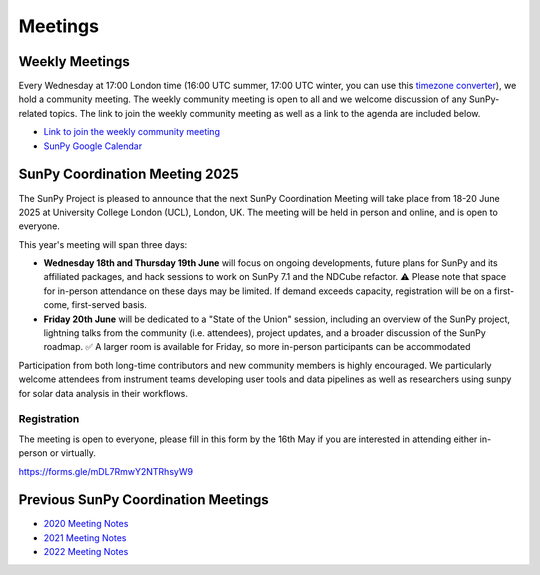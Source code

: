========
Meetings
========

.. raw:: html

    <style>
    html[data-theme="dark"] iframe#calendar {
        filter: invert(.9) saturate(0.5) hue-rotate(145deg);
    }
    </style>

    <iframe id="calendar" src="" width="100%" height="600" frameborder="0" scrolling="no"></iframe>
    <script type="text/javascript" src="//cdnjs.cloudflare.com/ajax/libs/jstimezonedetect/1.0.4/jstz.min.js"></script>
    <script type="text/javascript">
    var timezone = encodeURIComponent(jstz.determine().name());
    var iframe_url = `https://calendar.google.com/calendar/embed?src=g9c9eakg98b5cbogd7m5ta6h8s%40group.calendar.google.com&mode=AGENDA&showCalendars=0&showTabs=1&ctz=${timezone}`;
    document.getElementById('calendar').src = iframe_url;
    </script>

Weekly Meetings
***************

Every Wednesday at 17:00 London time (16:00 UTC summer, 17:00 UTC winter, you can use this `timezone converter <https://dateful.com/time-zone-converter?t=5pm&tz2=London-UK>`__), we hold a community meeting.
The weekly community meeting is open to all and we welcome discussion of any SunPy-related topics.
The link to join the weekly community meeting as well as a link to the agenda are included below.

* `Link to join the weekly community meeting <https://sunpy.org/meeting>`__

* `SunPy Google Calendar <https://calendar.google.com/calendar/u/0?cid=ZzljOWVha2c5OGI1Y2JvZ2Q3bTV0YTZoOHNAZ3JvdXAuY2FsZW5kYXIuZ29vZ2xlLmNvbQ>`__


SunPy Coordination Meeting 2025
*******************************
The SunPy Project is pleased to announce that the next SunPy Coordination Meeting will take place from 18-20 June 2025 at University College London (UCL), London, UK. The meeting will be held in person and online, and is open to everyone.

This year's meeting will span three days:

- **Wednesday 18th and Thursday 19th June** will focus on ongoing developments, future plans for SunPy and its affiliated packages, and hack sessions to work on SunPy 7.1 and the NDCube refactor. ⚠ Please note that space for in-person attendance on these days may be limited. If demand exceeds capacity, registration will be on a first-come, first-served basis.
- **Friday 20th June** will be dedicated to a "State of the Union" session, including an overview of the SunPy project, lightning talks from the community (i.e. attendees), project updates, and a broader discussion of the SunPy roadmap. ✅ A larger room is available for Friday, so more in-person participants can be accommodated

Participation from both long-time contributors and new community members is highly encouraged.
We particularly welcome attendees from instrument teams developing user tools and data pipelines as well as researchers using sunpy for solar data analysis in their workflows.

Registration
############

The meeting is open to everyone, please fill in this form by the 16th May if you are interested in attending either in-person or virtually.

https://forms.gle/mDL7RmwY2NTRhsyW9



Previous SunPy Coordination Meetings
************************************

* `2020 Meeting Notes <https://github.com/sunpy/sunpy/wiki/Coordination-Meeting-2020-Notes>`__
* `2021 Meeting Notes <https://github.com/sunpy/sunpy/wiki/Coordination-Meeting-2021-Notes>`__
* `2022 Meeting Notes <https://github.com/sunpy/sunpy/wiki/Coordination-Meeting-2022-Notes>`__
